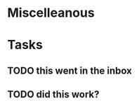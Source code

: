 * Miscelleanous
#+STARTUP: indent
#+STARTUP: hidestars
#+TAGS: one_year three_years five_years ten_years 
* Tasks
** TODO this went in the inbox
** TODO did this work?
